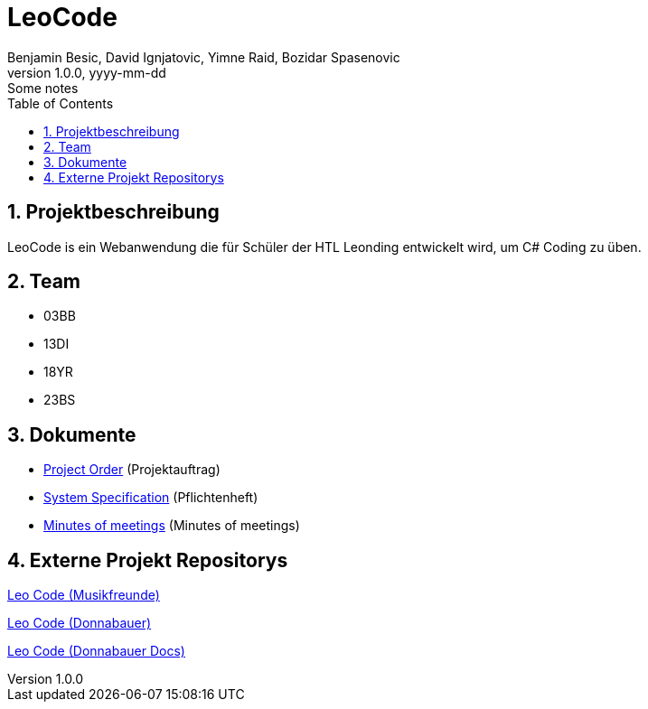 = LeoCode
Benjamin Besic, David Ignjatovic, Yimne Raid, Bozidar Spasenovic
1.0.0, yyyy-mm-dd: Some notes
:sourcedir: ../src/main/java
:icons: font
:sectnums:    // Nummerierung der Überschriften / section numbering
:toc: left

== Projektbeschreibung

LeoCode is ein Webanwendung die für Schüler der HTL Leonding entwickelt wird, um C# Coding zu üben.

== Team

* 03BB
* 13DI
* 18YR
* 23BS

== Dokumente

* <<project-order.adoc#, Project Order>> (Projektauftrag)
* <<system-specification.adoc#, System Specification>> (Pflichtenheft)
* <<minutes-of-meeting.adoc#, Minutes of meetings>> (Minutes of meetings)

== Externe Projekt Repositorys

link:https://github.com/Musikfreunde/LeoCode[Leo Code (Musikfreunde)]

link:https://github.com/donnabauerc/LeoCode[Leo Code (Donnabauer)]

link:https://github.com/donnabauerc/LeoCodeDocs[Leo Code (Donnabauer Docs)]
